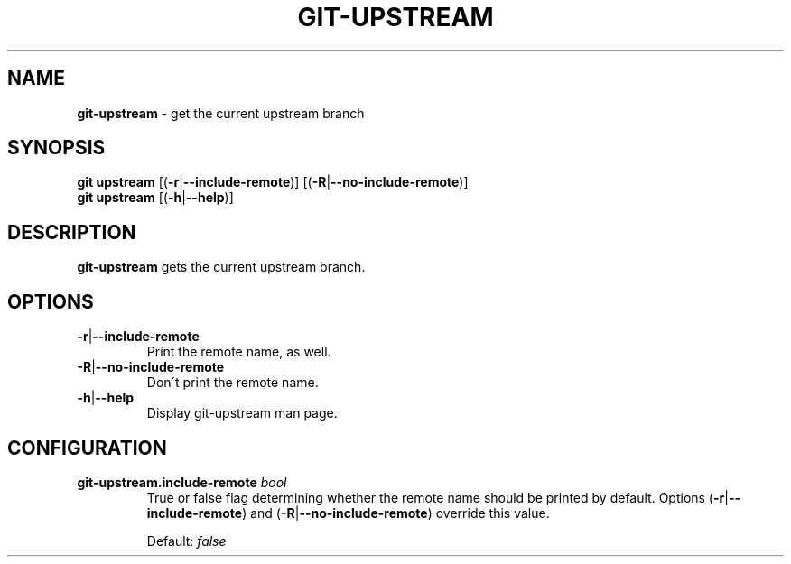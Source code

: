 .\" generated with Ronn/v0.7.3
.\" http://github.com/rtomayko/ronn/tree/0.7.3
.
.TH "GIT\-UPSTREAM" "1" "December 2014" "" ""
.
.SH "NAME"
\fBgit\-upstream\fR \- get the current upstream branch
.
.SH "SYNOPSIS"
\fBgit upstream\fR [(\fB\-r\fR|\fB\-\-include\-remote\fR)] [(\fB\-R\fR|\fB\-\-no\-include\-remote\fR)]
.
.br
\fBgit upstream\fR [(\fB\-h\fR|\fB\-\-help\fR)]
.
.SH "DESCRIPTION"
\fBgit\-upstream\fR gets the current upstream branch\.
.
.SH "OPTIONS"
.
.TP
\fB\-r\fR|\fB\-\-include\-remote\fR
Print the remote name, as well\.
.
.TP
\fB\-R\fR|\fB\-\-no\-include\-remote\fR
Don\'t print the remote name\.
.
.TP
\fB\-h\fR|\fB\-\-help\fR
Display git\-upstream man page\.
.
.SH "CONFIGURATION"
.
.TP
\fBgit\-upstream\.include\-remote\fR \fIbool\fR
True or false flag determining whether the remote name should be printed by default\. Options (\fB\-r\fR|\fB\-\-include\-remote\fR) and (\fB\-R\fR|\fB\-\-no\-include\-remote\fR) override this value\.
.
.IP
Default: \fIfalse\fR

